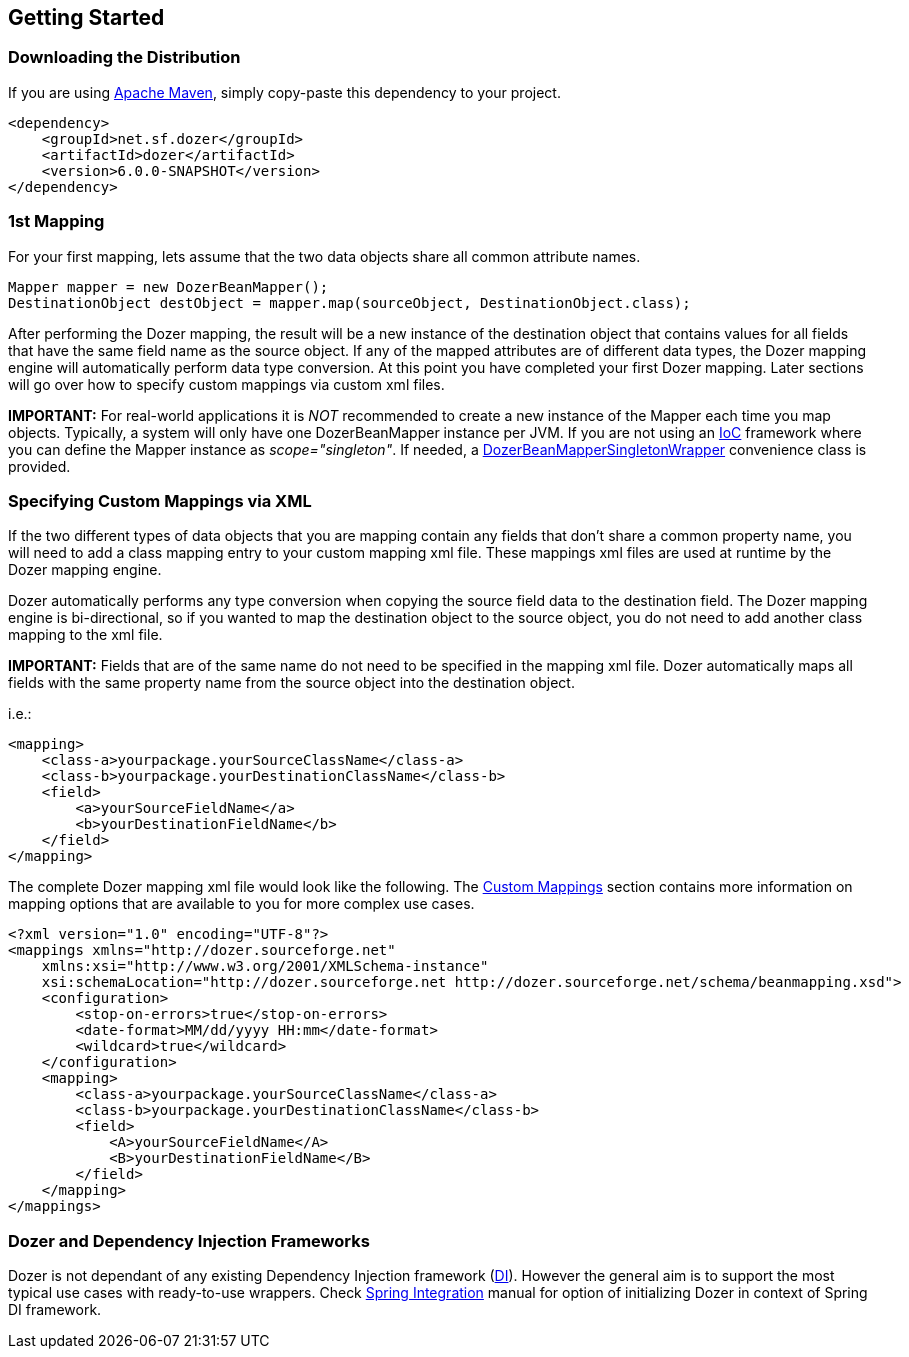 :dozer-version: 6.0.0-SNAPSHOT

== Getting Started
=== Downloading the Distribution
If you are using link:https://maven.apache.org/[Apache Maven], simply copy-paste this dependency to your project.

[source,xml,prettyprint,subs="verbatim,attributes"]
----
<dependency>
    <groupId>net.sf.dozer</groupId>
    <artifactId>dozer</artifactId>
    <version>{dozer-version}</version>
</dependency>
----

=== 1st Mapping
For your first mapping, lets assume that the two data objects share all common attribute names.

[source,java,prettyprint]
----
Mapper mapper = new DozerBeanMapper();
DestinationObject destObject = mapper.map(sourceObject, DestinationObject.class);
----

After performing the Dozer mapping, the result will be a new instance of the destination object that
contains values for all fields that have the same field name as the source object.
If any of the mapped attributes are of different data types, the Dozer mapping engine will automatically
perform data type conversion.
At this point you have completed your first Dozer mapping.
Later sections will go over how to specify custom mappings via custom xml files.

*IMPORTANT:* For real-world applications it is _NOT_ recommended to create a new instance of the Mapper
each time you map objects.
Typically, a system will only have one DozerBeanMapper instance per JVM.
If you are not using an link:https://en.wikipedia.org/wiki/Inversion_of_control[IoC] framework
where you can define the Mapper instance as _scope="singleton"_.
If needed, a link:https://github.com/DozerMapper/dozer/blob/master/core/src/main/java/org/dozer/DozerBeanMapperSingletonWrapper.java[DozerBeanMapperSingletonWrapper]
convenience class is provided.

=== Specifying Custom Mappings via XML
If the two different types of data objects that you are mapping contain any fields that don't share a common property name,
you will need to add a class mapping entry to your custom mapping xml file.
These mappings xml files are used at runtime by the Dozer mapping engine.

Dozer automatically performs any type conversion when copying the source field data to the destination field.
The Dozer mapping engine is bi-directional, so if you wanted to map the destination object to the source object,
you do not need to add another class mapping to the xml file.

*IMPORTANT:* Fields that are of the same name do not need to be specified in the mapping xml file.
Dozer automatically maps all fields with the same property name from the source object into the destination object.

i.e.:

[source,xml,prettyprint]
----
<mapping>
    <class-a>yourpackage.yourSourceClassName</class-a>
    <class-b>yourpackage.yourDestinationClassName</class-b>
    <field>
        <a>yourSourceFieldName</a>
        <b>yourDestinationFieldName</b>
    </field>
</mapping>
----

The complete Dozer mapping xml file would look like the following.
The link:./mappings.adoc[Custom Mappings] section contains more information on mapping options that
are available to you for more complex use cases.

[source,xml,prettyprint]
----
<?xml version="1.0" encoding="UTF-8"?>
<mappings xmlns="http://dozer.sourceforge.net"
    xmlns:xsi="http://www.w3.org/2001/XMLSchema-instance"
    xsi:schemaLocation="http://dozer.sourceforge.net http://dozer.sourceforge.net/schema/beanmapping.xsd">
    <configuration>
        <stop-on-errors>true</stop-on-errors>
        <date-format>MM/dd/yyyy HH:mm</date-format>
        <wildcard>true</wildcard>
    </configuration>
    <mapping>
        <class-a>yourpackage.yourSourceClassName</class-a>
        <class-b>yourpackage.yourDestinationClassName</class-b>
        <field>
            <A>yourSourceFieldName</A>
            <B>yourDestinationFieldName</B>
        </field>
    </mapping>
</mappings>
----

=== Dozer and Dependency Injection Frameworks
Dozer is not dependant of any existing Dependency Injection framework (link:https://en.wikipedia.org/wiki/Dependency_injection[DI]).
However the general aim is to support the most typical use cases with ready-to-use wrappers.
Check link:springintegration.adoc[Spring Integration] manual for option of initializing Dozer
in context of Spring DI framework.
